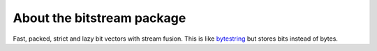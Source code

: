 ===========================
About the bitstream package
===========================

Fast, packed, strict and lazy bit vectors with stream fusion. This is
like `bytestring`_ but stores bits instead of bytes.

.. _bytestring: http://hackage.haskell.org/package/bytestring
